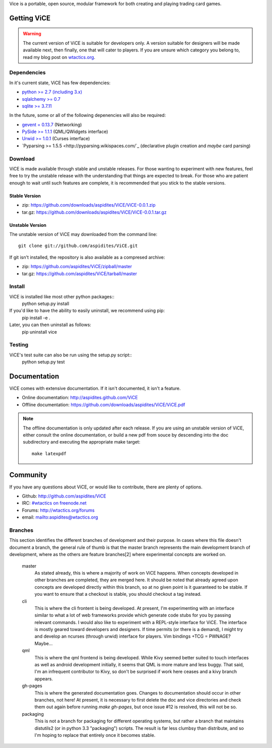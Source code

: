 Vice is a portable, open source, modular framework for both creating and 
playing trading card games.

Getting ViCE
############
.. warning::

    The current version of ViCE is suitable for developers only. A version
    suitable for designers will be made available next, then finally, one
    that will cater to players. If you are unsure which category you belong
    to, read my blog post on `wtactics.org <http://wtactics.org/vice-versa/>`_.

Dependencies
============
In it's current state, ViCE has few dependencies:

* `python >= 2.7 (including 3.x) <http://python.org>`_

* `sqlalchemy >= 0.7 <http://www.sqlalchemy.org>`_

* `sqlite >= 3.7.11 <http://www.sqlite.org>`_

In the future, some or all of the following depenencies will also be required:

* `gevent = 0.13.7 <http://www.gevent.org>`_ (Networking)

* `PySide >= 1.1.1 <http://www.pyside.org>`_ (QML/QWidgets interface)

* `Urwid >= 1.0.1 <http://excess.org/urwid>`_ (Curses interface)

* `Pyparsing >= 1.5.5 <http://pyparsing.wikispaces.com/`_ 
  (declarative plugin creation and *maybe* card parsing)

Download
========
ViCE is made available through stable and unstable releases. For those wanting
to experiment with new features, feel free to try the unstable release with 
the understanding that things are expected to break. For those who are 
patient enough to wait until such features are complete, it is recommended
that you stick to the stable versions.

Stable Version
--------------
* zip: https://github.com/downloads/aspidites/ViCE/ViCE-0.0.1.zip 

* tar.gz: https://github.com/downloads/aspidites/ViCE/ViCE-0.0.1.tar.gz 

Unstable Version
----------------
The unstable version of ViCE may downloaded from the command line::

    git clone git://github.com/aspidites/ViCE.git

If git isn't installed, the repository is also available as a compresed archive:

* zip: https://github.com/aspidites/ViCE/zipball/master

* tar.gz: https://github.com/aspidites/ViCE/tarball/master 
  
Install
=======
ViCE is installed like most other python packages::
    python setup.py install 

If you'd like to have the ability to easily uninstall, we recommend using pip:
    pip install -e .

Later, you can then uninstall as follows:
    pip uninstall vice

Testing
=======
ViCE's test suite can also be run using the setup.py script::
    python setup.py test

Documentation
#############
ViCE comes with extensive documentation. If it isn't documented, it isn't a
feature.

* Online documentation: http://aspidites.github.com/ViCE
* Offline documentation: https://github.com/downloads/aspidites/ViCE/ViCE.pdf

.. note::
    The offline documentation is only updated after each release. If you are
    using an unstable version of ViCE, either consult the online documentation,
    or build a new pdf from souce by descending into the doc subdirectory and
    executing the appropriate make target::

        make latexpdf

Community
#########
If you have any questions about ViCE, or would like to contribute, there are
plenty of options.

* Github: http://github.com/aspidites/ViCE

* IRC: `#wtactics on freenode.net <irc://freenode.net/%23wtactics>`_

* Forums: http://wtactics.org/forums

* email: mailto:aspidites@wtactics.org

Branches
========
This section identifies the different branches of development and their
purpose. In cases where this file doesn't document a branch, the general rule
of thumb is that the master branch represents the main development branch of
development, where as the others are feature branches[2] where experimental
concepts are worked on.

    master
        As stated already, this is where a majority of work on ViCE happens.
        When concepts developed in other branches are completed, they are
        merged here. It should be noted that already agreed upon concepts are
        developed directly within this branch, so at no given point is it
        guaranteed to be stable. If you want to ensure that a checkout is
        stable, you should checkout a tag instead.

    cli
        This is where the cli frontent is being developed. At present, I'm
        experimenting with an interface similar to what a lot of web frameworks
        provide which generate code stubs for you by passing relevant commands.
        I would also like to experiment with a REPL-style interface for ViCE.
        The interface is mostly geared toward developers and designers. If time
        permits (or there is a demand), I might try and develop an ncurses
        (through urwid) interface for players. Vim bindings +TCG = PWNAGE?
        Maybe...

    qml
        This is where the qml frontend is being developed. While Kivy seemed
        better suited to touch interfaces as well as android development
        initially, it seems that QML is more mature and less buggy. That said,
        I'm an infrequent contributor to Kivy, so don't be surprised if work
        here ceases and a kivy branch appears.

    gh-pages
        This is where the generated documentation goes. Changes to
        documentation should occur in other branches, not here! At present, it
        is necessary to first delete the doc and vice directories and check
        them out again before running `make gh-pages`, but once issue #12 is
        resolved, this will not be so. 

    packaging
        This is not a branch for packaging for different operating systems, but
        rather a branch that maintains distutils2 (or in python 3.3
        "packaging") scripts. The result is far less clumbsy than distribute,
        and so I'm hoping to replace that entirely once it becomes stable.
